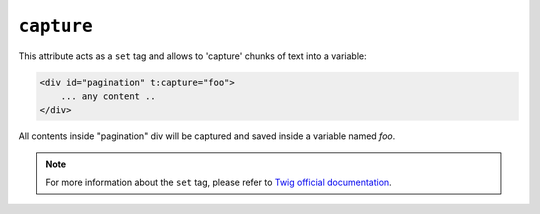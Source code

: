 ``capture``
===========

This attribute acts as a ``set`` tag and allows to 'capture' chunks of text into a variable:

.. code-block:: xml+jinja

    <div id="pagination" t:capture="foo">
        ... any content ..
    </div>


All contents inside "pagination" div will be captured and saved inside a variable named `foo`.

.. note::

    For more information about the ``set`` tag, please refer to `Twig official documentation <http://twig.sensiolabs.org/doc/tags/set.html>`_.
